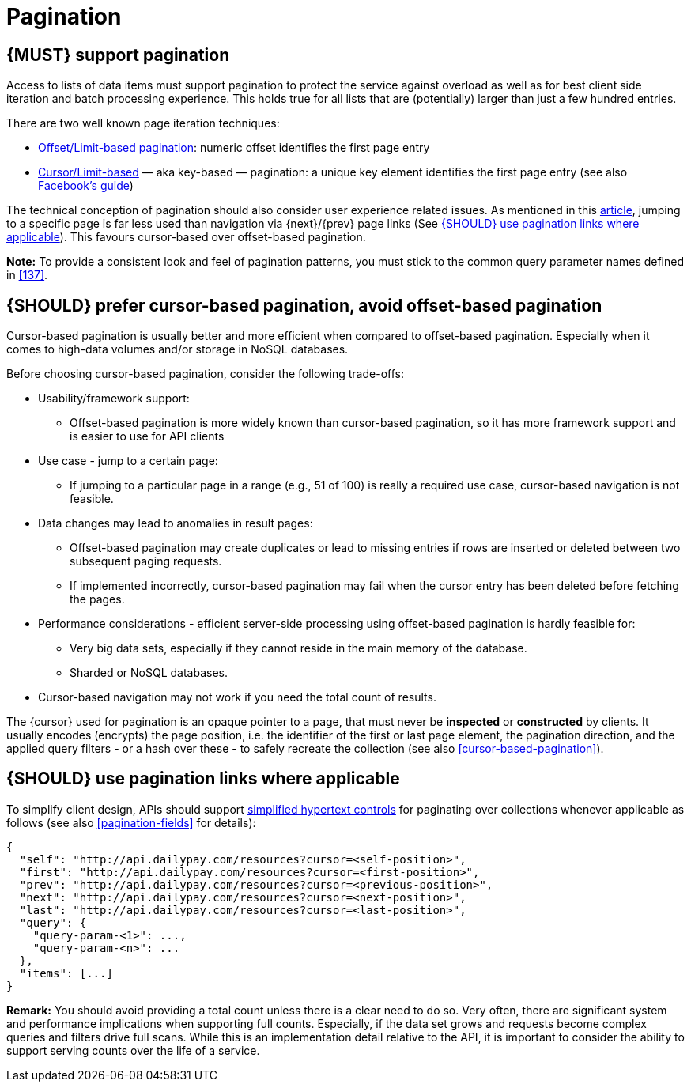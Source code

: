 [[pagination]]
= Pagination


[#159]
== {MUST} support pagination

Access to lists of data items must support pagination to protect the service
against overload as well as for best client side iteration and batch processing
experience. This holds true for all lists that are (potentially) larger than
just a few hundred entries.

There are two well known page iteration techniques:

* https://developer.infoconnect.com/paging-results[Offset/Limit-based
  pagination]: numeric offset identifies the first page entry
* https://dev.twitter.com/overview/api/cursoring[Cursor/Limit-based] — aka
  key-based — pagination: a unique key element identifies the first page entry
  (see also https://developers.facebook.com/docs/graph-api/using-graph-api/v2.4#paging[Facebook’s
  guide])

The technical conception of pagination should also consider user experience
related issues. As mentioned in this
https://www.smashingmagazine.com/2016/03/pagination-infinite-scrolling-load-more-buttons/[article],
jumping to a specific page is far less used than navigation via {next}/{prev}
page links (See <<161>>). This favours cursor-based over offset-based
pagination.

**Note:** To provide a consistent look and feel of pagination patterns,
you must stick to the common query parameter names defined in <<137>>.


[#160]
== {SHOULD} prefer cursor-based pagination, avoid offset-based pagination

Cursor-based pagination is usually better and more efficient when compared to
offset-based pagination. Especially when it comes to high-data volumes and/or
storage in NoSQL databases.

Before choosing cursor-based pagination, consider the following trade-offs:

* Usability/framework support:
  ** Offset-based pagination is more widely known than cursor-based pagination,
    so it has more framework support and is easier to use for API clients
* Use case - jump to a certain page:
  ** If jumping to a particular page in a range (e.g., 51 of 100) is really a
   required use case, cursor-based navigation is not feasible.
* Data changes may lead to anomalies in result pages:
  ** Offset-based pagination may create duplicates or lead to missing entries
     if rows are inserted or deleted between two subsequent paging requests.
  ** If implemented incorrectly, cursor-based pagination may fail when the
     cursor entry has been deleted before fetching the pages.
* Performance considerations - efficient server-side processing using
  offset-based pagination is hardly feasible for:
  ** Very big data sets, especially if they cannot reside in the main memory of
     the database.
  ** Sharded or NoSQL databases.
* Cursor-based navigation may not work if you need the total count of results.

The {cursor} used for pagination is an opaque pointer to a page, that must
never be *inspected* or *constructed* by clients. It usually encodes (encrypts)
the page position, i.e. the identifier of the first or last page element, the
pagination direction, and the applied query filters - or a hash over these -
to safely recreate the collection (see also <<cursor-based-pagination>>).


[#161]
== {SHOULD} use pagination links where applicable

To simplify client design, APIs should support <<165, simplified hypertext
controls>> for paginating over collections whenever applicable as follows (see
also <<pagination-fields>> for details):

[source,json]
----
{
  "self": "http://api.dailypay.com/resources?cursor=<self-position>",
  "first": "http://api.dailypay.com/resources?cursor=<first-position>",
  "prev": "http://api.dailypay.com/resources?cursor=<previous-position>",
  "next": "http://api.dailypay.com/resources?cursor=<next-position>",
  "last": "http://api.dailypay.com/resources?cursor=<last-position>",
  "query": {
    "query-param-<1>": ...,
    "query-param-<n>": ...
  },
  "items": [...]
}
----

*Remark:* You should avoid providing a total count unless there is a clear
need to do so. Very often, there are significant system and performance
implications when supporting full counts. Especially, if the data set grows
and requests become complex queries and filters drive full scans. While this
is an implementation detail relative to the API, it is important to consider
the ability to support serving counts over the life of a service.
